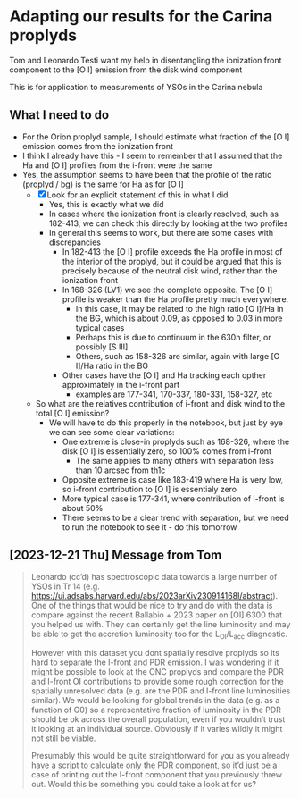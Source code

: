 * Adapting our results for the Carina proplyds
Tom and Leonardo Testi want my help in disentangling the ionization
front component to the [O I] emission from the disk  wind component

This is for application to measurements of YSOs in the Carina nebula
** What I need to do
- For the Orion proplyd sample, I should estimate what fraction of the
  [O I] emission comes from the ionization front
- I think I already have this - I seem to remember that I assumed that
  the Ha and [O I] profiles from the i-front were the same
- Yes, the assumption seems to have been that the profile of the ratio
  (proplyd / bg) is the same for Ha as for [O I]
  - [X] Look for an explicit statement of this in what I did
    - Yes, this is exactly what we did
    - In cases where the ionization front is clearly resolved, such as
      182-413, we can check this directly by looking at the two profiles
    - In general this seems to work, but there are some cases with discrepancies
      - In 182-413 the [O I] profile exceeds the Ha profile in most of
        the interior of the proplyd, but it could be argued that this
        is precisely because of the neutral disk wind, rather than the
        ionization front
      - In 168-326 (LV1) we see the complete opposite. The [O I] profile is
        weaker than the Ha profile pretty much everywhere.
        - In this case, it may be related to the high ratio [O I]/Ha
          in the BG, which is about 0.09, as opposed to 0.03 in more
          typical cases
        - Perhaps this is due to continuum in the 630n filter, or
          possibly [S III]
        - Others, such as 158-326 are similar, again with large [O
          I]/Ha ratio in the BG
      - Other cases have the [O I] and Ha tracking each opther
        approximately in the i-front part
        - examples are 177-341, 170-337, 180-331, 158-327, etc
  - So what are the relatives contribution of i-front and disk  wind
    to the total [O I] emission?
    - We will have to do this properly in the notebook, but just by
      eye we can see some clear variations:
      - One extreme is close-in proplyds such as 168-326, where the
        disk [O I] is essentially zero, so 100% comes from i-front
        - The same applies to many others with separation less than 10
          arcsec from th1c
      - Opposite extreme is case like 183-419 where Ha is very low, so
        i-front contribution  to [O I] is essentialy zero
      - More typical case is 177-341, where contribution of i-front is
        about 50%
      - There seems to be a clear trend with separation, but we need
        to run the notebook to see it - do  this tomorrow
** [2023-12-21 Thu] Message from Tom
#+begin_quote
Leonardo (cc’d) has spectroscopic data towards a large number of YSOs in Tr 14 (e.g. https://ui.adsabs.harvard.edu/abs/2023arXiv230914168I/abstract). One of the things that would be nice to try and do with the data is compare against the recent Ballabio + 2023 paper on [OI] 6300 that you helped us with. They can certainly get the line luminosity and may be able to get the accretion luminosity too for the L_OI/L_acc diagnostic.

However with this dataset you dont spatially resolve proplyds so its hard to separate the I-front and PDR emission. I was wondering if it might be possible to look at the ONC proplyds and compare the PDR and I-front OI contributions to provide some rough correction for the spatially unresolved data (e.g. are the PDR and I-front line luminosities similar). We would be looking for global trends in the data (e.g. as a function of G0) so a representative fraction of luminosity in the PDR should be ok across the overall population, even if you wouldn’t trust it looking at an individual source. Obviously if it varies wildly it might not still be viable.

Presumably this would be quite straightforward for you as you already have a script to calculate only the PDR component, so it’d just be a case of printing out the I-front component that you previously threw out. Would this be something you could take a look at for us?

#+end_quote
